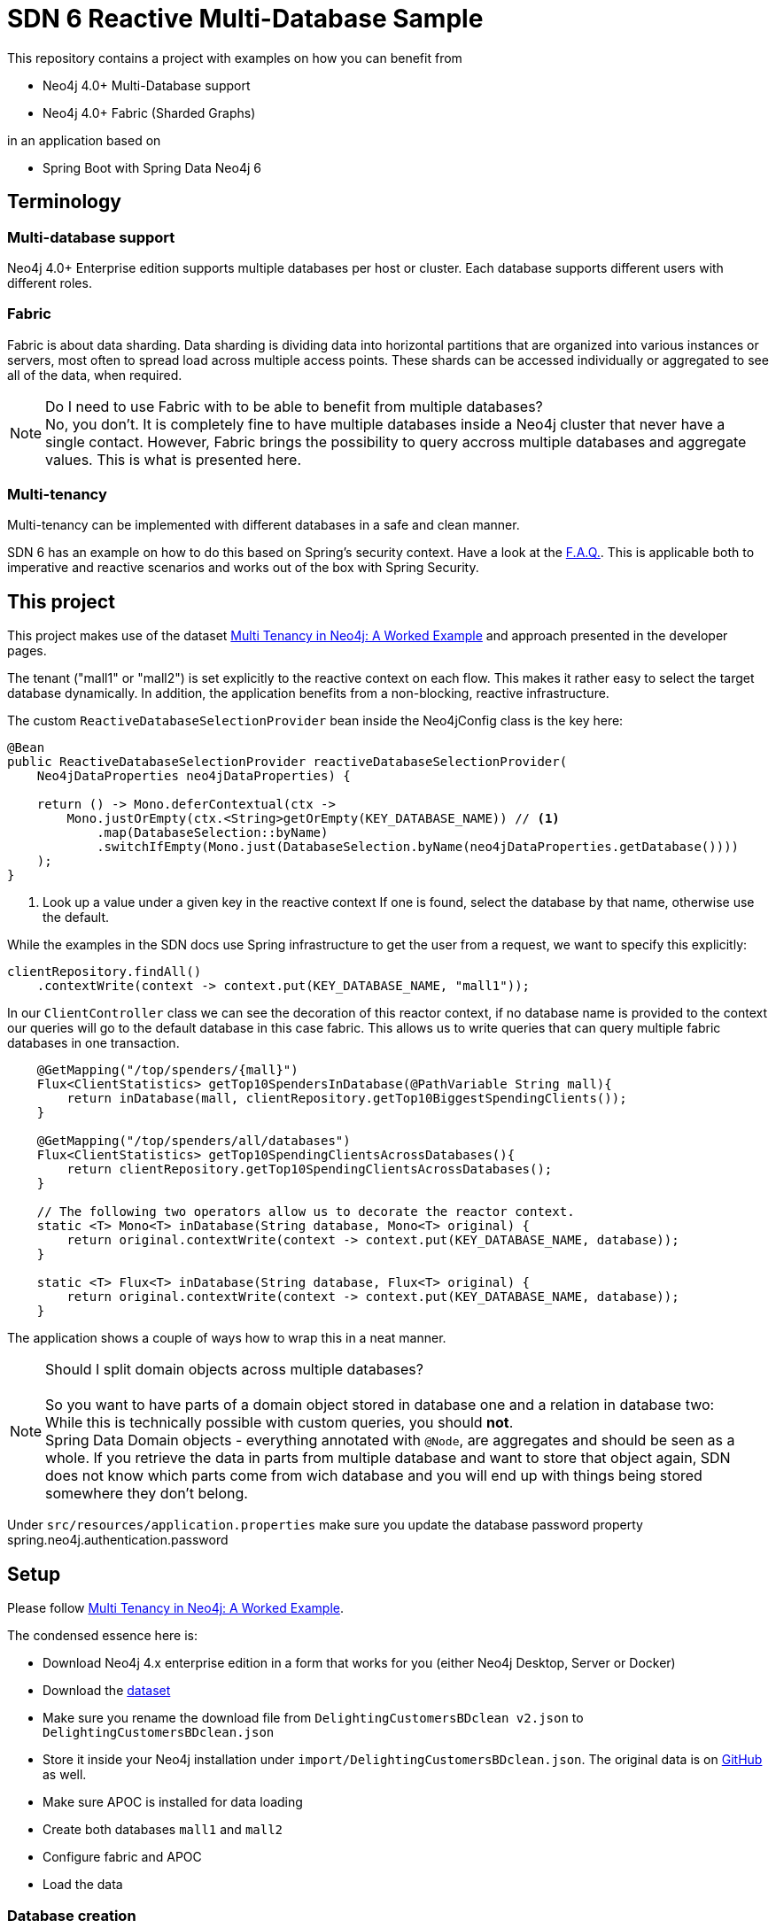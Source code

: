SDN 6 Reactive Multi-Database Sample
====================================

This repository contains a project with examples on how you can benefit from

* Neo4j 4.0+ Multi-Database support
* Neo4j 4.0+ Fabric (Sharded Graphs)

in an application based on

* Spring Boot with Spring Data Neo4j 6

== Terminology

=== Multi-database support

Neo4j 4.0+ Enterprise edition supports multiple databases per host or cluster.
Each database supports different users with different roles.

=== Fabric

Fabric is about data sharding.
Data sharding is dividing data into horizontal partitions that are organized into various instances or servers, most often to spread load across multiple access points.
These shards can be accessed individually or aggregated to see all of the data, when required.

NOTE: Do I need to use Fabric with to be able to benefit from multiple databases?
      +
      No, you don't. It is completely fine to have multiple databases inside a Neo4j cluster that
      never have a single contact. However, Fabric brings the possibility to query accross multiple
      databases and aggregate values. This is what is presented here.

=== Multi-tenancy

Multi-tenancy can be implemented with different databases in a safe and clean manner.

SDN 6 has an example on how to do this based on Spring's security context.
Have a look at the https://docs.spring.io/spring-data/neo4j/docs/6.0.2/reference/html/#faq.multidatabase.dynamically[F.A.Q.].
This is applicable both to imperative and reactive scenarios and works out of the box with Spring Security.

== This project

This project makes use of the dataset https://neo4j.com/developer/multi-tenancy-worked-example/[Multi Tenancy in Neo4j: A Worked Example]
and approach presented in the developer pages.

The tenant ("mall1" or "mall2") is set explicitly to the reactive context on each flow.
This makes it rather easy to select the target database dynamically.
In addition, the application benefits from a non-blocking, reactive infrastructure.

The custom `ReactiveDatabaseSelectionProvider` bean inside the Neo4jConfig class is the key here:

[source,java]
----
@Bean
public ReactiveDatabaseSelectionProvider reactiveDatabaseSelectionProvider(
    Neo4jDataProperties neo4jDataProperties) {

    return () -> Mono.deferContextual(ctx ->
        Mono.justOrEmpty(ctx.<String>getOrEmpty(KEY_DATABASE_NAME)) // <.>
            .map(DatabaseSelection::byName)
            .switchIfEmpty(Mono.just(DatabaseSelection.byName(neo4jDataProperties.getDatabase())))
    );
}
----
<.> Look up a value under a given key in the reactive context
    If one is found, select the database by that name,
    otherwise use the default.

While the examples in the SDN docs use Spring infrastructure to get the user from a request,
we want to specify this explicitly:

[source,java]
----
clientRepository.findAll()
    .contextWrite(context -> context.put(KEY_DATABASE_NAME, "mall1"));
----

In our `ClientController` class we can see the decoration of this reactor context,
if no database name is provided to the context our queries will go to the default database
in this case fabric. This allows us to write queries that can query multiple fabric databases
in one transaction.

[source,java]
----
    @GetMapping("/top/spenders/{mall}")
    Flux<ClientStatistics> getTop10SpendersInDatabase(@PathVariable String mall){
        return inDatabase(mall, clientRepository.getTop10BiggestSpendingClients());
    }

    @GetMapping("/top/spenders/all/databases")
    Flux<ClientStatistics> getTop10SpendingClientsAcrossDatabases(){
        return clientRepository.getTop10SpendingClientsAcrossDatabases();
    }

    // The following two operators allow us to decorate the reactor context.
    static <T> Mono<T> inDatabase(String database, Mono<T> original) {
        return original.contextWrite(context -> context.put(KEY_DATABASE_NAME, database));
    }

    static <T> Flux<T> inDatabase(String database, Flux<T> original) {
        return original.contextWrite(context -> context.put(KEY_DATABASE_NAME, database));
    }
----

The application shows a couple of ways how to wrap this in a neat manner.

NOTE: Should I split domain objects across multiple databases? +
      +
      So you want to have parts of a domain object stored in database one and a relation in database two: +
      While this is technically possible with custom queries, you should *not*. +
      Spring Data Domain objects - everything annotated with `@Node`, are aggregates and should
      be seen as a whole. If you retrieve the data in parts from multiple database and want to store that
      object again, SDN does not know which parts come from wich database and you will end up
      with things being stored somewhere they don't belong.

Under `src/resources/application.properties` make sure you update the database password
property spring.neo4j.authentication.password

== Setup

Please follow https://neo4j.com/developer/multi-tenancy-worked-example/[Multi Tenancy in Neo4j: A Worked Example].

The condensed essence here is:

* Download Neo4j 4.x enterprise edition in a form that works for you (either Neo4j Desktop, Server or Docker)
* Download the https://drive.google.com/a/neotechnology.com/uc?id=1wDNAMFk_3-H1l44ID4P6fcE6K7cvG9iX&export=download[dataset]
* Make sure you rename the download file from `DelightingCustomersBDclean v2.json` to `DelightingCustomersBDclean.json`
* Store it inside your Neo4j installation under `import/DelightingCustomersBDclean.json`.
  The original data is on https://github.com/ging/carrefour_basket_data_challenge[GitHub] as well.
* Make sure APOC is installed for data loading
* Create both databases `mall1` and `mall2`
* Configure fabric and APOC
* Load the data

=== Database creation
Log into the neo4j database and in the neo4j default named `neo4j` database run
the below cypher statement:

[source,cypher]
----
:use system;
CREATE DATABASE mall1;
:use mall1;
CREATE INDEX on :Ticket(id);
CREATE INDEX on :Client(id);
CREATE INDEX on :Product(description);
CREATE INDEX on :TicketItem(netAmount);
CREATE INDEX on :TicketItem(units);
CREATE INDEX on :TicketItem(product);
:use system;
CREATE DATABASE mall2;
:use mall2;
CREATE INDEX on :Ticket(id);
CREATE INDEX on :Client(id);
CREATE INDEX on :Product(description);
CREATE INDEX on :TicketItem(netAmount);
CREATE INDEX on :TicketItem(units);
CREATE INDEX on :TicketItem(product);
----

=== Configure fabric and APOC

[source,properties]
.neo4j.conf
----
fabric.database.name=fabric

fabric.graph.0.name=mall1
fabric.graph.0.uri=neo4j://localhost:7687
fabric.graph.0.database=mall1

fabric.graph.1.name=mall2
fabric.graph.1.uri=neo4j://localhost:7687
fabric.graph.1.database=mall2

dbms.security.procedures.unrestricted=apoc.*

apoc.import.file.enabled=true
----

=== Data loading
Log into the neo4j database and in the neo4j default named `neo4j` database run
the below cypher statement:

[source,cypher]
----
:use mall1;
:param params => ({ url: "file:///DelightingCustomersBDclean.json", mall: 1});

CALL apoc.periodic.iterate(
  "CALL apoc.load.json($url)
   YIELD value
   WHERE value.mall = $mall
   RETURN value
   LIMIT 20000",
  "CREATE (t:Ticket {id: value._id, datetime: datetime(value.date)})
   MERGE (c:Client {id: value.client})
   CREATE (c)-[:PURCHASED]->(t)
   WITH value, t
   UNWIND value.items as item
   CREATE (t)-[:HAS_TICKETITEM]->(ti:TicketItem {
     product: item.desc,
     netAmount: item.net_am,
     units: item.n_unit
   })
   MERGE (p:Product {description: item.desc})
   CREATE (ti)-[:FOR_PRODUCT]->(p)",
  { batchSize: 10000,
    iterateList: true,
    parallel: false,
    params: $params }
);

:use mall2;
:param params => ({ url: "file:///DelightingCustomersBDclean.json", mall: 2});

CALL apoc.periodic.iterate(
  "CALL apoc.load.json($url)
   YIELD value
   WHERE value.mall = $mall
   RETURN value
   LIMIT 20000",
  "CREATE (t:Ticket {id: value._id, datetime: datetime(value.date)})
   MERGE (c:Client {id: value.client})
   CREATE (c)-[:PURCHASED]->(t)
   WITH value, t
   UNWIND value.items as item
   CREATE (t)-[:HAS_TICKETITEM]->(ti:TicketItem {
     product: item.desc,
     netAmount: item.net_am,
     units: item.n_unit
   })
   MERGE (p:Product {description: item.desc})
   CREATE (ti)-[:FOR_PRODUCT]->(p)",
  { batchSize: 10000,
    iterateList: true,
    parallel: false,
    params: $params }
);
----
=== Testing
Once the application has been started you can test the endpoints using the swagger api
http://localhost:8080/swagger-ui/index.html#/
